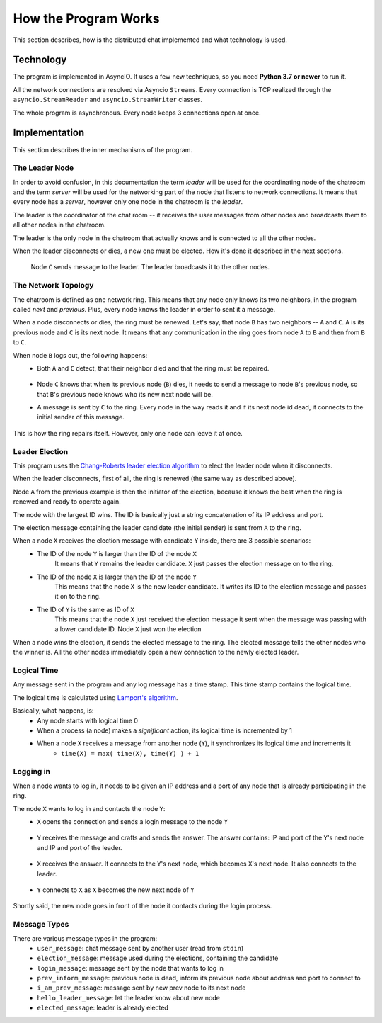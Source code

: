 .. _ref-impl:

How the Program Works
=====================

This section describes, how is the distributed chat implemented and what technology is used.

Technology
----------
The program is implemented in AsyncIO. It uses a few new techniques, so you need **Python 3.7 or newer** to run it.

All the network connections are resolved via Asyncio ``Streams``. Every connection is TCP realized through the ``asyncio.StreamReader`` and ``asyncio.StreamWriter`` classes.

The whole program is asynchronous. Every node keeps 3 connections open at once.

Implementation
--------------

This section describes the inner mechanisms of the program.

The Leader Node
^^^^^^^^^^^^^^^
In order to avoid confusion, in this documentation the term *leader* will be used for the coordinating node of the chatroom and the term *server* will be used for the networking part of the node that listens to network connections. It means that every node has a *server*, however only one node in the chatroom is the *leader*.

The leader is the coordinator of the chat room -- it receives the user messages from other nodes and broadcasts them to all other nodes in the chatroom.

The leader is the only node in the chatroom that actually knows and is connected to all the other nodes.

When the leader disconnects or dies, a new one must be elected. How it's done it described in the next sections.

.. figure:: _static/leader_node.svg

   Node ``C`` sends message to the leader. The leader broadcasts it to the other nodes.

The Network Topology
^^^^^^^^^^^^^^^^^^^^
The chatroom is defined as one network ring. This means that any node only knows its two neighbors, in the program called *next* and *previous*. Plus, every node knows the leader in order to sent it a message.

When a node disconnects or dies, the ring must be renewed. Let's say, that node ``B`` has two neighbors -- ``A`` and ``C``. ``A`` is its previous node and ``C`` is its next node. It means that any communication in the ring goes from node ``A`` to ``B`` and then from ``B`` to ``C``.

When node ``B`` logs out, the following happens:
  * Both ``A`` and ``C`` detect, that their neighbor died and that the ring must be repaired.
     .. figure:: _static/node_left_detection.svg
  * Node ``C`` knows that when its previous node (``B``) dies, it needs to send a message to node ``B``'s previous node, so that ``B``'s previous node knows who its new next node will be.
  * A message is sent by ``C`` to the ring. Every node in the way reads it and if its next node id dead, it connects to the initial sender of this message.
     .. figure:: _static/node_left_new_conn.svg

This is how the ring repairs itself. However, only one node can leave it at once.

Leader Election
^^^^^^^^^^^^^^^
This program uses the `Chang-Roberts leader election algorithm <https://en.wikipedia.org/wiki/Chang_and_Roberts_algorithm>`_ to elect the leader node when it disconnects.

When the leader disconnects, first of all, the ring is renewed (the same way as described above).

Node ``A`` from the previous example is then the initiator of the election, because it knows the best when the ring is renewed and ready to operate again.

The node with the largest ID wins. The ID is basically just a string concatenation of its IP address and port.

The election message containing the leader candidate (the initial sender) is sent from ``A`` to the ring.

When a node ``X`` receives the election message with candidate ``Y`` inside, there are 3 possible scenarios:
  * The ID of the node ``Y`` is larger than the ID of the node ``X``
     It means that ``Y`` remains the leader candidate. ``X`` just passes the election message on to the ring.
  * The ID of the node ``X`` is larger than the ID of the node ``Y``
     This means that the node ``X`` is the new leader candidate. It writes its ID to the election message and passes it on to the ring.
  * The ID of ``Y`` is the same as ID of ``X``
     This means that the node ``X`` just received the election message it sent when the message was passing with a lower candidate ID. Node ``X`` just won the election

When a node wins the election, it sends the elected message to the ring. The elected message tells the other nodes who the winner is. All the other nodes immediately open a new connection to the newly elected leader.


Logical Time
^^^^^^^^^^^^
Any message sent in the program and any log message has a time stamp. This time stamp contains the logical time.

The logical time is calculated using `Lamport's algorithm <https://en.wikipedia.org/wiki/Lamport_timestamps>`_.

Basically, what happens, is:
   * Any node starts with logical time 0
   * When a process (a node) makes a *significant* action, its logical time is incremented by 1
   * When a node ``X`` receives a message from another node (``Y``), it synchronizes its logical time and increments it
       - ``time(X) = max( time(X), time(Y) ) + 1``

Logging in
^^^^^^^^^^
When a node wants to log in, it needs to be given an IP address and a port of any node that is already participating in the ring.

The node ``X`` wants to log in and contacts the node ``Y``:
 * ``X`` opens the connection and sends a login message to the node ``Y``
    .. figure:: _static/login_init.svg
 * ``Y`` receives the message and crafts and sends the answer. The answer contains: IP and port of the ``Y``'s next node and IP and port of the leader.
    .. figure:: _static/login_info.svg
 * ``X`` receives the answer. It connects to the ``Y``'s next node, which becomes ``X``'s next node. It also connects to the leader.
    .. figure:: _static/login_X_conn.svg
 * ``Y`` connects to ``X`` as ``X`` becomes the new next node of ``Y``
    .. figure:: _static/login_done.svg

Shortly said, the new node goes in front of the node it contacts during the login process.

Message Types
^^^^^^^^^^^^^
There are various message types in the program:
  * ``user_message``: chat message sent by another user (read from ``stdin``)
  * ``election_message``: message used during the elections, containing the candidate
  * ``login_message``: message sent by the node that wants to log in
  * ``prev_inform_message``: previous node is dead, inform its previous node about address and port to connect to
  * ``i_am_prev_message``: message sent by new prev node to its next node
  * ``hello_leader_message``: let the leader know about new node
  * ``elected_message``: leader is already elected
